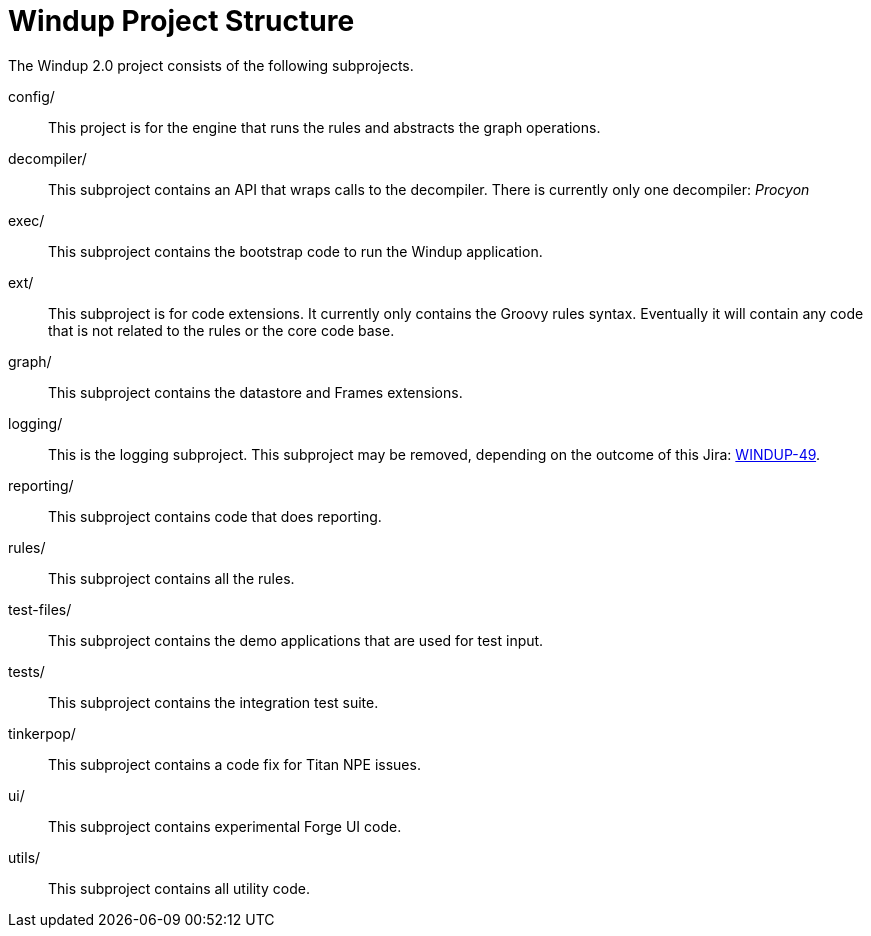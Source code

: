 = Windup Project Structure

The Windup 2.0 project consists of the following subprojects.

config/::

This project is for the engine that runs the rules and abstracts the
graph operations.

decompiler/::

This subproject contains an API that wraps calls to the decompiler. 
There is currently only one decompiler: _Procyon_

exec/::

This subproject contains the bootstrap code to run the Windup application.

ext/::

This subproject is for code extensions. It currently only contains the
Groovy rules syntax. Eventually it will contain any code that is not
related to the rules or the core code base.

graph/::

This subproject contains the datastore and Frames extensions.

logging/::

This is the logging subproject. This subproject may be removed, depending on the outcome of this Jira: https://issues.jboss.org/browse/WINDUP-49[WINDUP-49].

reporting/::

This subproject contains code that does reporting.

rules/::

This subproject contains all the rules.

test-files/::

This subproject contains the demo applications that are used for test input.

tests/::

This subproject contains the integration test suite.

tinkerpop/::

This subproject contains a code fix for Titan NPE issues.

ui/::

This subproject contains experimental Forge UI code.

utils/:: 

This subproject contains all utility code.